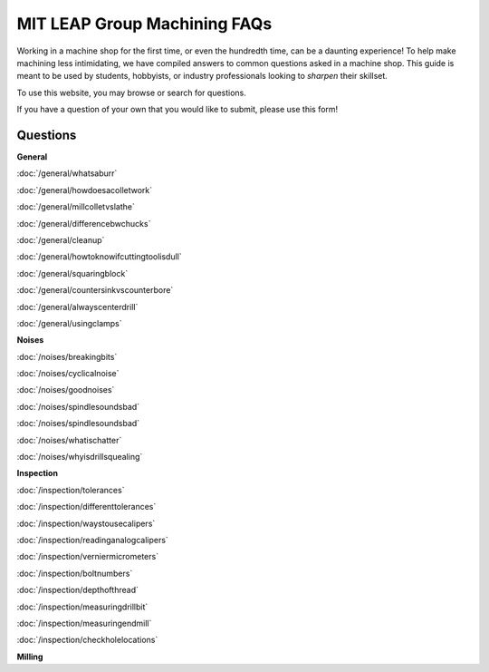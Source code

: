MIT LEAP Group Machining FAQs
==========================

Working in a machine shop for the first time, 
or even the hundredth time, can be a daunting experience! 
To help make machining less intimidating, we have compiled 
answers to common questions asked in a machine shop. This guide 
is meant to be used by students, hobbyists, or industry professionals
looking to *sharpen* their skillset.

To use this website, you may browse or search for questions. 

If you have a question of your own that you would like to submit, please use this form!

Questions
----------
**General**

:doc:`/general/whatsaburr`

:doc:`/general/howdoesacolletwork`

:doc:`/general/millcolletvslathe`

:doc:`/general/differencebwchucks`

:doc:`/general/cleanup`

:doc:`/general/howtoknowifcuttingtoolisdull`

:doc:`/general/squaringblock`

:doc:`/general/countersinkvscounterbore`

:doc:`/general/alwayscenterdrill`

:doc:`/general/usingclamps`

**Noises**

:doc:`/noises/breakingbits`

:doc:`/noises/cyclicalnoise`

:doc:`/noises/goodnoises`

:doc:`/noises/spindlesoundsbad`

:doc:`/noises/spindlesoundsbad`

:doc:`/noises/whatischatter`

:doc:`/noises/whyisdrillsquealing`

**Inspection**

:doc:`/inspection/tolerances`

:doc:`/inspection/differenttolerances`

:doc:`/inspection/waystousecalipers`

:doc:`/inspection/readinganalogcalipers`

:doc:`/inspection/verniermicrometers`

:doc:`/inspection/boltnumbers`

:doc:`/inspection/depthofthread`

:doc:`/inspection/measuringdrillbit`

:doc:`/inspection/measuringendmill`

:doc:`/inspection/checkholelocations`






**Milling**
